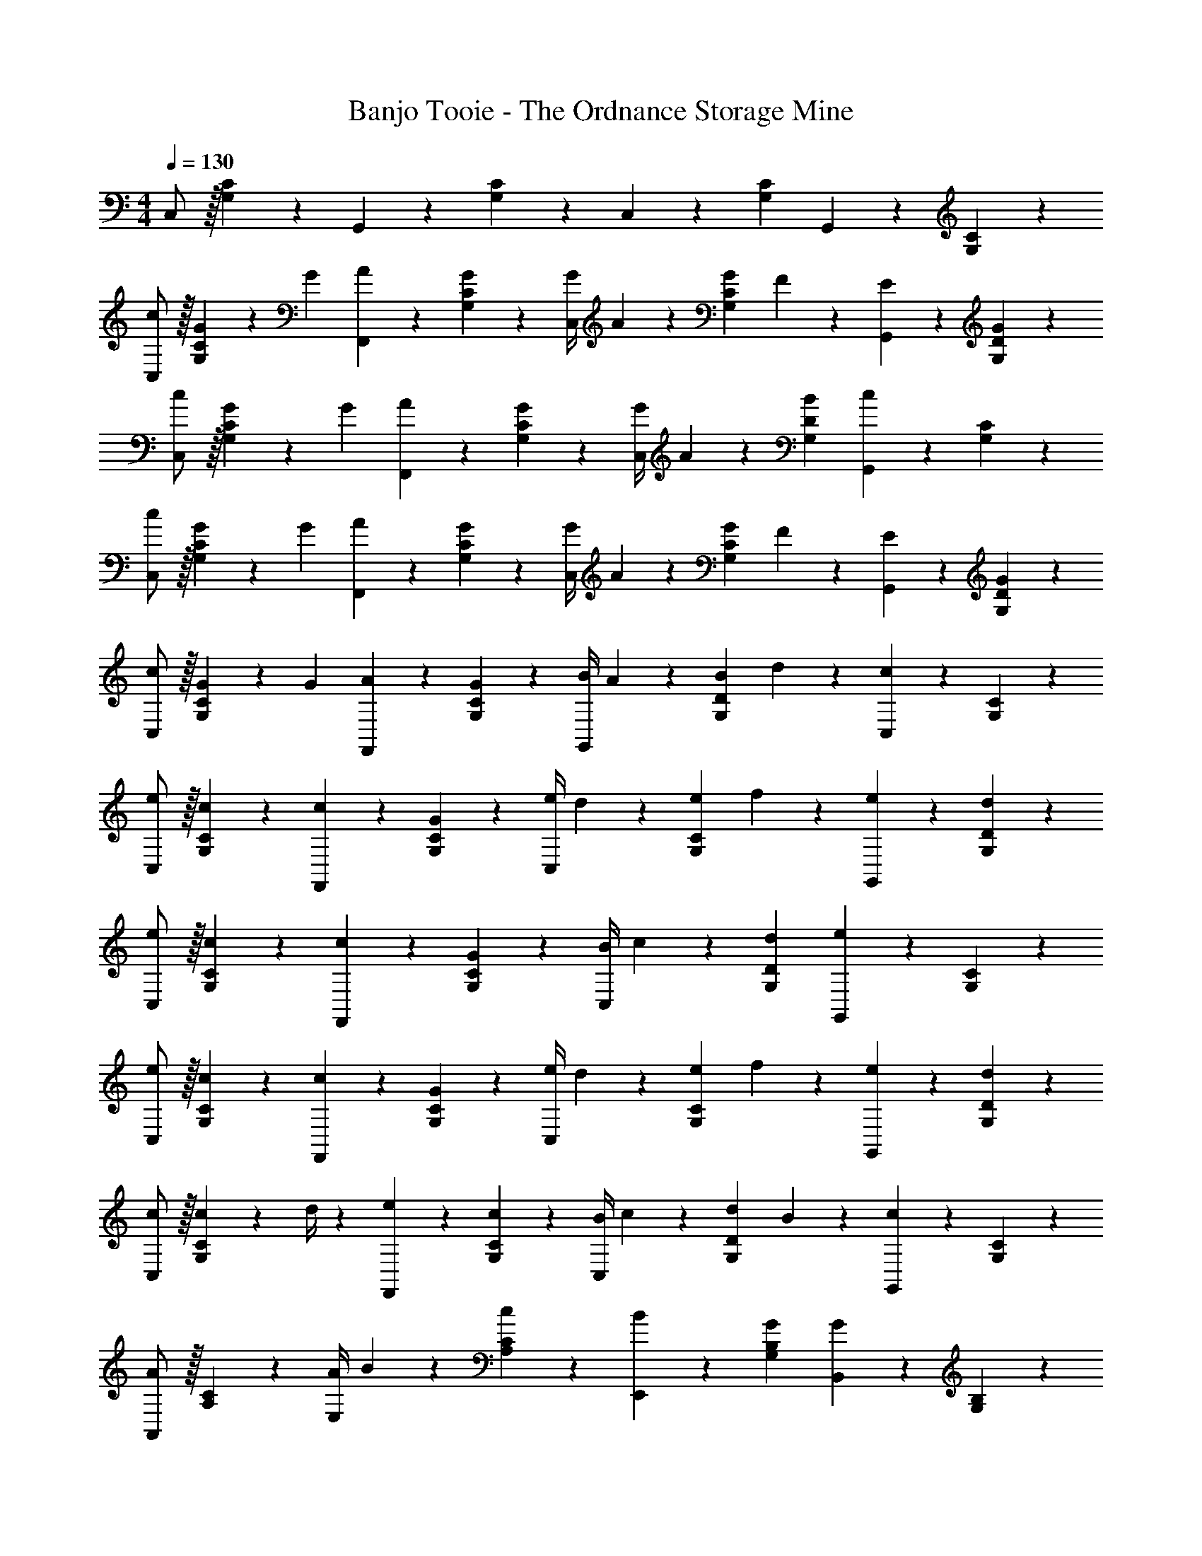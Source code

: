 X: 1
T: Banjo Tooie - The Ordnance Storage Mine
Z: ABC Generated by Starbound Composer
L: 1/4
M: 4/4
Q: 1/4=130
K: C
C,/2 z/32 [G,13/28C13/28] z9/224 G,,13/28 z/28 [G,13/28C13/28] z/28 C,13/28 z/28 [G,13/28C13/28] G,,13/28 z/28 [G,13/28C13/28] z/28 
[c/2C,/2] z/32 [G/5G,13/28C13/28] z43/924 [z65/252G5/18] [A13/28F,,13/28] z/28 [G13/28G,13/28C13/28] z/28 [z61/252G/4C,13/28] A2/9 z/28 [z3/14G2/9G,13/28C13/28] F2/9 z/36 [E13/28G,,13/28] z/28 [G13/28G,13/28D13/28] z/28 
[c/2C,/2] z/32 [G/5G,13/28C13/28] z43/924 [z65/252G5/18] [A13/28F,,13/28] z/28 [G13/28G,13/28C13/28] z/28 [z61/252G/4C,13/28] A2/9 z/28 [B13/28G,13/28D13/28] [G,,13/28c] z/28 [G,13/28C13/28] z/28 
[c/2C,/2] z/32 [G/5G,13/28C13/28] z43/924 [z65/252G5/18] [A13/28F,,13/28] z/28 [G13/28G,13/28C13/28] z/28 [z61/252G/4C,13/28] A2/9 z/28 [z3/14G2/9G,13/28C13/28] F2/9 z/36 [E13/28G,,13/28] z/28 [G13/28G,13/28D13/28] z/28 
[c/2C,/2] z/32 [G/5G,13/28C13/28] z43/924 [z65/252G5/18] [A13/28F,,13/28] z/28 [G13/28G,13/28C13/28] z/28 [z61/252B/4G,,13/28] A2/9 z/28 [z3/14B2/9G,13/28D13/28] d2/9 z/36 [C,13/28c] z/28 [G,13/28C13/28] z/28 
[e/2C,/2] z/32 [c13/28G,13/28C13/28] z9/224 [c13/28F,,13/28] z/28 [G13/28G,13/28C13/28] z/28 [z61/252e/4C,13/28] d2/9 z/28 [z3/14e2/9G,13/28C13/28] f2/9 z/36 [e13/28G,,13/28] z/28 [d13/28G,13/28D13/28] z/28 
[e/2C,/2] z/32 [c13/28G,13/28C13/28] z9/224 [c13/28F,,13/28] z/28 [G13/28G,13/28C13/28] z/28 [z61/252B/4C,13/28] c2/9 z/28 [d13/28G,13/28D13/28] [G,,13/28e] z/28 [G,13/28C13/28] z/28 
[e/2C,/2] z/32 [c13/28G,13/28C13/28] z9/224 [c13/28F,,13/28] z/28 [G13/28G,13/28C13/28] z/28 [z61/252e/4C,13/28] d2/9 z/28 [z3/14e2/9G,13/28C13/28] f2/9 z/36 [e13/28G,,13/28] z/28 [d13/28G,13/28D13/28] z/28 
[c/2C,/2] z/32 [c2/9G,13/28C13/28] z7/288 d/4 z/126 [e13/28F,,13/28] z/28 [c13/28G,13/28C13/28] z/28 [z61/252B/4C,13/28] c2/9 z/28 [z3/14d2/9G,13/28D13/28] B2/9 z/36 [G,,13/28c] z/28 [G,13/28C13/28] z/28 
[A,,/2A29/28] z/32 [A,13/28C13/28] z9/224 [z55/224A/4E,13/28] B2/9 z40/1241 [c13/28A,13/28C13/28] z/28 [B13/28E,,13/28] z/28 [G13/28G,13/28B,13/28] [B,,13/28G] z/28 [G,13/28B,13/28] z/28 
[F,,/2A29/28] z/32 [A,13/28C13/28] z9/224 [z55/224A/4C,13/28] B2/9 z40/1241 [c13/28A,13/28C13/28] z/28 [G,,13/28B63/32] z/28 [B,13/28D13/28] B,,13/28 z/28 [B,13/28D13/28] z/28 
[E,,/2B29/28] z/32 [^G,13/28B,13/28] z9/224 [z55/224B/4B,,13/28] c2/9 z40/1241 [d13/28G,13/28B,13/28] z/28 [z3/14e13/28A,,13/28] 
Q: 1/4=129
z/4 
Q: 1/4=128
z/28 [c13/28A,13/28C13/28] 
Q: 1/4=127
[z/4c13/28C,13/28] 
Q: 1/4=126
z/4 [d2/9A,13/28C13/28] z/36 
Q: 1/4=125
e/4 
[z/4f/2F,,/2] 
Q: 1/4=130
z9/32 [e13/28A,13/28C13/28] z9/224 [f13/28C,13/28] z/28 [d13/28A,13/28C13/28] z/28 [G13/28G,,13/28] z/28 [G13/28=G,13/28B,13/28] [A13/28B,,13/28] z/28 [B13/28G,13/28B,13/28] z/28 
[c/2C,/2] z/32 [G/5G,13/28C13/28] z43/924 [z65/252G5/18] [A13/28F,,13/28] z/28 [G13/28G,13/28C13/28] z/28 [z61/252G/4C,13/28] A2/9 z/28 [z3/14G2/9G,13/28C13/28] F2/9 z/36 [E13/28G,,13/28] z/28 [G13/28G,13/28D13/28] z/28 
[c/2C,/2] z/32 [G/5G,13/28C13/28] z43/924 [z65/252G5/18] [A13/28F,,13/28] z/28 [G13/28G,13/28C13/28] z/28 [z61/252G/4C,13/28] A2/9 z/28 [B13/28G,13/28D13/28] [G,,13/28c] z/28 [G,13/28C13/28] z/28 
[c/2C,/2] z/32 [G/5G,13/28C13/28] z43/924 [z65/252G5/18] [A13/28F,,13/28] z/28 [G13/28G,13/28C13/28] z/28 [z61/252G/4C,13/28] A2/9 z/28 [z3/14G2/9G,13/28C13/28] F2/9 z/36 [E13/28G,,13/28] z/28 [G13/28G,13/28D13/28] z/28 
[c/2C,/2] z/32 [G/5G,13/28C13/28] z43/924 [z65/252G5/18] [A13/28F,,13/28] z/28 [G13/28G,13/28C13/28] z/28 [z61/252B/4G,,13/28] A2/9 z/28 [z3/14B2/9G,13/28D13/28] d2/9 z/36 [C,13/28c] z/28 [G,13/28C13/28] z/28 
[C/2E/2C,,29/28] z/32 [C/5E/5] z43/924 [E5/24C5/18] z19/383 [D13/28F13/28C,,13/28] z/28 [^D13/28^F13/28D,,13/28] z/28 [E13/28G13/28E,,13/28] z/28 [C13/28c13/28C,,13/28] [=D13/28B13/28D,,13/28] z/28 [E13/28_B13/28E,,13/28] z/28 
[F,,/2=F29/28A29/28] z/32 [A,13/28C13/28] z9/224 C,,13/28 z/28 [A,13/28C13/28] z/28 [z3/14F,,13/28] 
Q: 1/4=129
z2/7 [z3/14A,13/28C13/28] 
Q: 1/4=128
z/4 C,,13/28 z/28 
Q: 1/4=127
[A,13/28C13/28] z/28 
Q: 1/4=130
[A13/28F,,/2] z15/224 [A3/7A,13/28C13/28] z17/224 [z55/224A/4C,,13/28] G2/9 z40/1241 [F2/9A,13/28C13/28] z5/252 G/4 z/126 [z3/14A13/28F,,13/28] 
Q: 1/4=129
z2/7 [z3/14c13/28A,13/28C13/28] 
Q: 1/4=128
z/4 [C,,13/28c13/18] z/28 
Q: 1/4=127
[z/4A,13/28C13/28] ^G/4 
Q: 1/4=130
[A13/28F,,/2] z15/224 [A3/7A,13/28C13/28] z17/224 [z55/224A/4C,,13/28] =G2/9 z40/1241 [F13/28A,13/28C13/28] z/28 [z3/14G13/28^D,,13/28] 
Q: 1/4=129
z2/7 [z3/14^D13/28G,13/28_B,13/28] 
Q: 1/4=128
z/4 [_B,,13/28D49/18] z/28 
Q: 1/4=127
[G,13/28B,13/28] z/28 
M: 2/4
M: 2/4
D,,/2 z/28 [G,13/28B,13/28] z/28 [z/14B,,11/24] 
Q: 1/4=129
z3/14 
Q: 1/4=128
z5/28 [z/7G,11/24B,11/24] 
Q: 1/4=127
z3/28 ^F/4 
M: 4/4
M: 4/4
[G13/28D,,/2] z15/224 [G3/7G,13/28B,13/28] z17/224 [z55/224G/4B,,13/28] =F2/9 z40/1241 [D2/9G,13/28B,13/28] z5/252 F/4 z/126 
[z3/14G13/28D,,13/28] 
Q: 1/4=129
z2/7 [z3/14B13/28G,13/28B,13/28] 
Q: 1/4=128
z/4 [B,,13/28B13/18] z/28 
Q: 1/4=127
[z/4G,13/28B,13/28] ^F/4 
Q: 1/4=130
[G13/28D,,/2] z15/224 [G3/7G,13/28B,13/28] z17/224 [z55/224G/4B,,13/28] =F2/9 z40/1241 [D13/28G,13/28B,13/28] z/28 
[z3/14F13/28F,,13/28] 
Q: 1/4=129
z2/7 [z3/14A13/28A,13/28C13/28] 
Q: 1/4=128
z/4 C,,13/28 z/28 
Q: 1/4=127
[A,13/28C13/28] z/28 
M: 2/4
M: 2/4
F,,/2 z/28 [A,13/28C13/28] z/28 [z/14C,,11/24] 
Q: 1/4=129
z3/14 
Q: 1/4=128
z5/28 [z/7A,11/24C11/24] 
Q: 1/4=127
z5/14 
M: 4/4
M: 4/4
[F13/28A13/28F,,/2] z15/224 
[F3/7A3/7A,13/28C13/28] z17/224 [z55/224F/4A/4C,,13/28] [=D2/9G2/9] z40/1241 [C2/9F2/9A,13/28] z5/252 [E/4G/4] z/126 [z3/14F13/28A13/28F,,13/28] 
Q: 1/4=129
z2/7 [z3/14A13/28c13/28A,13/28C13/28] 
Q: 1/4=128
z/4 [C,,13/28A13/18c13/18] z/28 
Q: 1/4=127
[z/4A,13/28C13/28] [E/4^G/4] 
Q: 1/4=130
[F13/28A13/28F,,/2] z15/224 
[F3/7A3/7A,13/28C13/28] z17/224 [z55/224F/4A/4C,,13/28] [D2/9=G2/9] z40/1241 [F13/28A,13/28C13/28] z/28 [z3/14^D13/28G13/28D,,13/28] 
Q: 1/4=129
z2/7 [z3/14B,13/28D13/28G,13/28] 
Q: 1/4=128
z/4 [B,,13/28D3] z/28 
Q: 1/4=127
[G,13/28B,13/28] z/28 
M: 2/4
M: 2/4
D,,/2 z/28 
[G,13/28B,13/28] z/28 [z/14B,,11/24] 
Q: 1/4=129
z3/14 
Q: 1/4=128
z5/28 [z/7G,11/24B,11/24] 
Q: 1/4=127
z5/14 
M: 4/4
M: 4/4
[D13/28G13/28D,,/2] z15/224 [D3/7G3/7G,13/28B,13/28] z17/224 [z55/224D/4G/4B,,13/28] [C2/9F2/9] z40/1241 [B,2/9D2/9G,13/28] z5/252 [=D/4F/4] z/126 [z3/14^D13/28G13/28D,,13/28] 
Q: 1/4=129
z2/7 
[z3/14G13/28B13/28G,13/28B,13/28] 
Q: 1/4=128
z/4 [B,,13/28G13/18B13/18] z/28 
Q: 1/4=127
[z/4G,13/28B,13/28] [=D/4^F/4] 
Q: 1/4=130
[^D13/28G13/28D,,/2] z15/224 [D3/7G3/7G,13/28B,13/28] z17/224 [z55/224D/4G/4B,,13/28] [C2/9=F2/9] z40/1241 [B,13/28D13/28G,13/28] z/28 [z3/14C13/28F13/28F,,13/28] 
Q: 1/4=129
z2/7 
[z3/14F13/28A13/28A,13/28C13/28] 
Q: 1/4=128
z/4 C,,13/28 z/28 
Q: 1/4=127
[A,13/28C13/28] z/28 
M: 2/4
M: 2/4
F,,/2 z/28 [A,13/28C13/28] z/28 [z/14C,,11/24] 
Q: 1/4=129
z3/14 
Q: 1/4=128
z5/28 [z/7A,11/24C11/24] 
Q: 1/4=127
z5/14 
M: 4/4
M: 4/4
[f13/28F,,/2] z15/224 [f3/7A,13/28C13/28] z17/224 
[z55/224f/4C,,13/28] d2/9 z40/1241 [c13/28A,13/28C13/28] z/28 [z3/14f13/28F,,13/28] 
Q: 1/4=129
z/4 
Q: 1/4=128
z/28 [f13/28A,13/28C13/28] 
Q: 1/4=127
[f2/9C,,13/28] z/36 
Q: 1/4=126
d2/9 z/36 [z/4c13/28A,13/28C13/28] 
Q: 1/4=125
z/4 [z/4f/2F,,/2] 
Q: 1/4=130
z9/32 [f13/28A,13/28C13/28] z9/224 
[z55/224f/4C,,13/28] c2/9 z40/1241 [d13/28A,13/28C13/28] z/28 [C,13/28e] z/28 [G,13/28B,13/28] G,,13/28 z/28 [G,13/28B,13/28] z/28 [e13/28C,/2] z15/224 [e3/7G,13/28B,13/28] z17/224 
[z55/224e/4G,,13/28] d2/9 z40/1241 [c13/28G,13/28B,13/28] z/28 [e13/28C,13/28] z/28 [e13/28G,13/28B,13/28] [e2/9G,,13/28] z/36 d2/9 z/36 [c13/28G,13/28B,13/28] z/28 [e/2C,/2] z/32 [e13/28G,13/28B,13/28] z9/224 
[z55/224e/4G,,13/28] c2/9 z40/1241 [e13/28G,13/28B,13/28] z/28 [z3/14F,,13/28f] 
Q: 1/4=129
z2/7 [z3/14A,13/28C13/28] 
Q: 1/4=128
z/4 C,,13/28 z/28 
Q: 1/4=127
[A,13/28C13/28] z/28 
Q: 1/4=130
[A13/28f13/28F,,/2] z15/224 [A3/7f3/7A,13/28C13/28] z17/224 
[z55/224A/4f/4C,,13/28] [G2/9d2/9] z40/1241 [F13/28c13/28A,13/28C13/28] z/28 [z3/14A13/28f13/28F,,13/28] 
Q: 1/4=129
z/4 
Q: 1/4=128
z/28 [A13/28f13/28A,13/28C13/28] 
Q: 1/4=127
[A2/9f2/9C,,13/28] z/36 
Q: 1/4=126
[G2/9d2/9] z/36 [z/4F13/28c13/28A,13/28C13/28] 
Q: 1/4=125
z/4 [z/4A/2f/2F,,/2] 
Q: 1/4=130
z9/32 [A13/28f13/28A,13/28C13/28] z9/224 
[z55/224A/4f/4C,,13/28] [F2/9c2/9] z40/1241 [A13/28d13/28A,13/28C13/28] z/28 [C,13/28Ge] z/28 [G,13/28B,13/28] G,,13/28 z/28 [G,13/28B,13/28] z/28 [G13/28e13/28C,/2] z15/224 [G3/7e3/7G,13/28B,13/28] z17/224 
[z55/224G/4e/4G,,13/28] [F2/9d2/9] z40/1241 [E13/28c13/28G,13/28B,13/28] z/28 [G13/28e13/28C,13/28] z/28 [G13/28e13/28G,13/28B,13/28] [G2/9e2/9G,,13/28] z/36 [F2/9d2/9] z/36 [E13/28c13/28G,13/28B,13/28] z/28 [G/2e/2C,/2] z/32 [G13/28e13/28G,13/28B,13/28] z9/224 
[z55/224G/4e/4G,,13/28] [E2/9c2/9] z40/1241 [G13/28e13/28G,13/28B,13/28] z/28 [A13/28f13/28F,,13/28] z/28 [z3/14A,13/28C13/28] [F/8c/8] [G/8e/8] [A13/28f13/28C,,13/28] z/28 [A,13/28C13/28] z/28 [c/2C,/2] z/32 [G/5G,13/28C13/28] z43/924 [z65/252G5/18] 
[A13/28F,,13/28] z/28 [G13/28G,13/28C13/28] z/28 [z61/252G/4C,13/28] A2/9 z/28 [z3/14G2/9G,13/28C13/28] F2/9 z/36 [E13/28G,,13/28] z/28 [G13/28G,13/28=D13/28] z/28 [c/2C,/2] z/32 [G/5G,13/28C13/28] z43/924 [z65/252G5/18] 
[A13/28F,,13/28] z/28 [G13/28G,13/28C13/28] z/28 [z61/252G/4C,13/28] A2/9 z/28 [=B13/28G,13/28D13/28] [G,,13/28c] z/28 [G,13/28C13/28] z/28 [c/2C,/2] z/32 [G/5G,13/28C13/28] z43/924 [z65/252G5/18] 
[A13/28F,,13/28] z/28 [G13/28G,13/28C13/28] z/28 [z61/252G/4C,13/28] A2/9 z/28 [z3/14G2/9G,13/28C13/28] F2/9 z/36 [E13/28G,,13/28] z/28 [G13/28G,13/28D13/28] z/28 [c/2C,/2] z/32 [G/5G,13/28C13/28] z43/924 [z65/252G5/18] 
[A13/28F,,13/28] z/28 [G13/28G,13/28C13/28] z/28 [z61/252B/4G,,13/28] A2/9 z/28 [z3/14B2/9G,13/28D13/28] d2/9 z/36 [C,13/28c] z/28 [G,13/28C13/28] z/28 [e/2C,/2] z/32 [c13/28G,13/28C13/28] z9/224 
[c13/28F,,13/28] z/28 [G13/28G,13/28C13/28] z/28 [z61/252e/4C,13/28] d2/9 z/28 [z3/14e2/9G,13/28C13/28] f2/9 z/36 [e13/28G,,13/28] z/28 [d13/28G,13/28D13/28] z/28 [e/2C,/2] z/32 [c13/28G,13/28C13/28] z9/224 
[c13/28F,,13/28] z/28 [G13/28G,13/28C13/28] z/28 [z61/252B/4C,13/28] c2/9 z/28 [d13/28G,13/28D13/28] [G,,13/28e] z/28 [G,13/28C13/28] z/28 [e/2C,/2] z/32 [c13/28G,13/28C13/28] z9/224 
[c13/28F,,13/28] z/28 [G13/28G,13/28C13/28] z/28 [z61/252e/4C,13/28] d2/9 z/28 [z3/14e2/9G,13/28C13/28] f2/9 z/36 [e13/28G,,13/28] z/28 [d13/28G,13/28D13/28] z/28 [c/2C,/2] z/32 [c2/9G,13/28C13/28] z7/288 d/4 z/126 
[e13/28F,,13/28] z/28 [c13/28G,13/28C13/28] z/28 [z61/252B/4C,13/28] c2/9 z/28 [z3/14d2/9G,13/28D13/28] B2/9 z/36 [G,,13/28c] z/28 [G,13/28C13/28] z/28 [A,,/2A29/28] z/32 [A,13/28C13/28] z9/224 
[z55/224A/4E,13/28] B2/9 z40/1241 [c13/28A,13/28C13/28] z/28 [B13/28E,,13/28] z/28 [G13/28G,13/28=B,13/28] [=B,,13/28G] z/28 [G,13/28B,13/28] z/28 [F,,/2A29/28] z/32 [A,13/28C13/28] z9/224 
[z55/224A/4C,13/28] B2/9 z40/1241 [c13/28A,13/28C13/28] z/28 [G,,13/28B63/32] z/28 [B,13/28D13/28] B,,13/28 z/28 [B,13/28D13/28] z/28 [E,,/2B29/28] z/32 [^G,13/28B,13/28] z9/224 
[z55/224B/4B,,13/28] c2/9 z40/1241 [d13/28G,13/28B,13/28] z/28 [z3/14e13/28A,,13/28] 
Q: 1/4=129
z/4 
Q: 1/4=128
z/28 [c13/28A,13/28C13/28] 
Q: 1/4=127
[z/4c13/28C,13/28] 
Q: 1/4=126
z/4 [d2/9A,13/28C13/28] z/36 
Q: 1/4=125
e/4 [z/4f/2F,,/2] 
Q: 1/4=130
z9/32 [e13/28A,13/28C13/28] z9/224 
[f13/28C,13/28] z/28 [d13/28A,13/28C13/28] z/28 [G13/28G,,13/28] z/28 [G13/28=G,13/28B,13/28] [A13/28B,,13/28] z/28 [B13/28G,13/28B,13/28] z/28 [c/2C,/2] z/32 [G/5G,13/28C13/28] z43/924 [z65/252G5/18] 
[A13/28F,,13/28] z/28 [G13/28G,13/28C13/28] z/28 [z61/252G/4C,13/28] A2/9 z/28 [z3/14G2/9G,13/28C13/28] F2/9 z/36 [E13/28G,,13/28] z/28 [G13/28G,13/28D13/28] z/28 [c/2C,/2] z/32 [G/5G,13/28C13/28] z43/924 [z65/252G5/18] 
[A13/28F,,13/28] z/28 [G13/28G,13/28C13/28] z/28 [z61/252G/4C,13/28] A2/9 z/28 [B13/28G,13/28D13/28] [G,,13/28c] z/28 [G,13/28C13/28] z/28 [c/2C,/2] z/32 [G/5G,13/28C13/28] z43/924 [z65/252G5/18] 
[A13/28F,,13/28] z/28 [G13/28G,13/28C13/28] z/28 [z61/252G/4C,13/28] A2/9 z/28 [z3/14G2/9G,13/28C13/28] F2/9 z/36 [E13/28G,,13/28] z/28 [G13/28G,13/28D13/28] z/28 [c/2C,/2] z/32 [G/5G,13/28C13/28] z43/924 [z65/252G5/18] 
[A13/28F,,13/28] z/28 [G13/28G,13/28C13/28] z/28 [z61/252B/4G,,13/28] A2/9 z/28 [z3/14B2/9G,13/28D13/28] d2/9 z/36 [C,13/28c] z/28 [G,13/28C13/28] z/28 [C/2E/2C,,29/28] z/32 [C/5E/5] z43/924 [E5/24C5/18] z19/383 
[D13/28F13/28C,,13/28] z/28 [^D13/28^F13/28=D,,13/28] z/28 [E13/28G13/28E,,13/28] z/28 [C13/28c13/28C,,13/28] [=D13/28B13/28D,,13/28] z/28 [E13/28_B13/28E,,13/28] z/28 [F,,/2=F29/28A29/28] z/32 [A,13/28C13/28] z9/224 
C,,13/28 z/28 [A,13/28C13/28] z/28 [z3/14F,,13/28] 
Q: 1/4=129
z2/7 [z3/14A,13/28C13/28] 
Q: 1/4=128
z/4 C,,13/28 z/28 
Q: 1/4=127
[A,13/28C13/28] z/28 
Q: 1/4=130
[A13/28F,,/2] z15/224 [A3/7A,13/28C13/28] z17/224 
[z55/224A/4C,,13/28] G2/9 z40/1241 [F2/9A,13/28C13/28] z5/252 G/4 z/126 [z3/14A13/28F,,13/28] 
Q: 1/4=129
z2/7 [z3/14c13/28A,13/28C13/28] 
Q: 1/4=128
z/4 [C,,13/28c13/18] z/28 
Q: 1/4=127
[z/4A,13/28C13/28] ^G/4 
Q: 1/4=130
[A13/28F,,/2] z15/224 [A3/7A,13/28C13/28] z17/224 
[z55/224A/4C,,13/28] =G2/9 z40/1241 [F13/28A,13/28C13/28] z/28 [z3/14G13/28^D,,13/28] 
Q: 1/4=129
z2/7 [z3/14^D13/28G,13/28_B,13/28] 
Q: 1/4=128
z/4 [_B,,13/28D49/18] z/28 
Q: 1/4=127
[G,13/28B,13/28] z/28 
M: 2/4
M: 2/4
D,,/2 z/28 [G,13/28B,13/28] z/28 
[z/14B,,11/24] 
Q: 1/4=129
z3/14 
Q: 1/4=128
z5/28 [z/7G,11/24B,11/24] 
Q: 1/4=127
z3/28 ^F/4 
M: 4/4
M: 4/4
[G13/28D,,/2] z15/224 [G3/7G,13/28B,13/28] z17/224 [z55/224G/4B,,13/28] =F2/9 z40/1241 [D2/9G,13/28B,13/28] z5/252 F/4 z/126 [z3/14G13/28D,,13/28] 
Q: 1/4=129
z2/7 [z3/14B13/28G,13/28B,13/28] 
Q: 1/4=128
z/4 [B,,13/28B13/18] z/28 
Q: 1/4=127
[z/4G,13/28B,13/28] ^F/4 
Q: 1/4=130
[G13/28D,,/2] z15/224 [G3/7G,13/28B,13/28] z17/224 [z55/224G/4B,,13/28] =F2/9 z40/1241 [D13/28G,13/28B,13/28] z/28 [z3/14F13/28F,,13/28] 
Q: 1/4=129
z2/7 [z3/14A13/28A,13/28C13/28] 
Q: 1/4=128
z/4 C,,13/28 z/28 
Q: 1/4=127
[A,13/28C13/28] z/28 
M: 2/4
M: 2/4
F,,/2 z/28 [A,13/28C13/28] z/28 [z/14C,,11/24] 
Q: 1/4=129
z3/14 
Q: 1/4=128
z5/28 [z/7A,11/24C11/24] 
Q: 1/4=127
z5/14 
M: 4/4
M: 4/4
[F13/28A13/28F,,/2] z15/224 [F3/7A3/7A,13/28C13/28] z17/224 [z55/224F/4A/4C,,13/28] [=D2/9G2/9] z40/1241 
[C2/9F2/9A,13/28] z5/252 [E/4G/4] z/126 [z3/14F13/28A13/28F,,13/28] 
Q: 1/4=129
z2/7 [z3/14A13/28c13/28A,13/28C13/28] 
Q: 1/4=128
z/4 [C,,13/28A13/18c13/18] z/28 
Q: 1/4=127
[z/4A,13/28C13/28] [E/4^G/4] 
Q: 1/4=130
[F13/28A13/28F,,/2] z15/224 [F3/7A3/7A,13/28C13/28] z17/224 [z55/224F/4A/4C,,13/28] [D2/9=G2/9] z40/1241 
[F13/28A,13/28C13/28] z/28 [z3/14^D13/28G13/28D,,13/28] 
Q: 1/4=129
z2/7 [z3/14B,13/28D13/28G,13/28] 
Q: 1/4=128
z/4 [B,,13/28D3] z/28 
Q: 1/4=127
[G,13/28B,13/28] z/28 
M: 2/4
M: 2/4
D,,/2 z/28 [G,13/28B,13/28] z/28 [z/14B,,11/24] 
Q: 1/4=129
z3/14 
Q: 1/4=128
z5/28 [z/7G,11/24B,11/24] 
Q: 1/4=127
z5/14 
M: 4/4
M: 4/4
[D13/28G13/28D,,/2] z15/224 [D3/7G3/7G,13/28B,13/28] z17/224 [z55/224D/4G/4B,,13/28] [C2/9F2/9] z40/1241 [B,2/9D2/9G,13/28] z5/252 [=D/4F/4] z/126 [z3/14^D13/28G13/28D,,13/28] 
Q: 1/4=129
z2/7 [z3/14G13/28B13/28G,13/28B,13/28] 
Q: 1/4=128
z/4 [B,,13/28G13/18B13/18] z/28 
Q: 1/4=127
[z/4G,13/28B,13/28] 
[=D/4^F/4] 
Q: 1/4=130
[^D13/28G13/28D,,/2] z15/224 [D3/7G3/7G,13/28B,13/28] z17/224 [z55/224D/4G/4B,,13/28] [C2/9=F2/9] z40/1241 [B,13/28D13/28G,13/28] z/28 [z3/14C13/28F13/28F,,13/28] 
Q: 1/4=129
z2/7 [z3/14F13/28A13/28A,13/28C13/28] 
Q: 1/4=128
z/4 C,,13/28 z/28 
Q: 1/4=127
[A,13/28C13/28] z/28 
M: 2/4
M: 2/4
F,,/2 z/28 [A,13/28C13/28] z/28 [z/14C,,11/24] 
Q: 1/4=129
z3/14 
Q: 1/4=128
z5/28 [z/7A,11/24C11/24] 
Q: 1/4=127
z5/14 
M: 4/4
M: 4/4
[f13/28F,,/2] z15/224 [f3/7A,13/28C13/28] z17/224 [z55/224f/4C,,13/28] d2/9 z40/1241 [c13/28A,13/28C13/28] z/28 
[z3/14f13/28F,,13/28] 
Q: 1/4=129
z/4 
Q: 1/4=128
z/28 [f13/28A,13/28C13/28] 
Q: 1/4=127
[f2/9C,,13/28] z/36 
Q: 1/4=126
d2/9 z/36 [z/4c13/28A,13/28C13/28] 
Q: 1/4=125
z/4 [z/4f/2F,,/2] 
Q: 1/4=130
z9/32 [f13/28A,13/28C13/28] z9/224 [z55/224f/4C,,13/28] c2/9 z40/1241 [d13/28A,13/28C13/28] z/28 
[C,13/28e] z/28 [G,13/28B,13/28] G,,13/28 z/28 [G,13/28B,13/28] z/28 [e13/28C,/2] z15/224 [e3/7G,13/28B,13/28] z17/224 [z55/224e/4G,,13/28] d2/9 z40/1241 [c13/28G,13/28B,13/28] z/28 
[e13/28C,13/28] z/28 [e13/28G,13/28B,13/28] [e2/9G,,13/28] z/36 d2/9 z/36 [c13/28G,13/28B,13/28] z/28 [e/2C,/2] z/32 [e13/28G,13/28B,13/28] z9/224 [z55/224e/4G,,13/28] c2/9 z40/1241 [e13/28G,13/28B,13/28] z/28 
[z3/14F,,13/28f] 
Q: 1/4=129
z2/7 [z3/14A,13/28C13/28] 
Q: 1/4=128
z/4 C,,13/28 z/28 
Q: 1/4=127
[A,13/28C13/28] z/28 
Q: 1/4=130
[A13/28f13/28F,,/2] z15/224 [A3/7f3/7A,13/28C13/28] z17/224 [z55/224A/4f/4C,,13/28] [G2/9d2/9] z40/1241 [F13/28c13/28A,13/28C13/28] z/28 
[z3/14A13/28f13/28F,,13/28] 
Q: 1/4=129
z/4 
Q: 1/4=128
z/28 [A13/28f13/28A,13/28C13/28] 
Q: 1/4=127
[A2/9f2/9C,,13/28] z/36 
Q: 1/4=126
[G2/9d2/9] z/36 [z/4F13/28c13/28A,13/28C13/28] 
Q: 1/4=125
z/4 [z/4A/2f/2F,,/2] 
Q: 1/4=130
z9/32 [A13/28f13/28A,13/28C13/28] z9/224 [z55/224A/4f/4C,,13/28] [F2/9c2/9] z40/1241 [A13/28d13/28A,13/28C13/28] z/28 
[C,13/28Ge] z/28 [G,13/28B,13/28] G,,13/28 z/28 [G,13/28B,13/28] z/28 [G13/28e13/28C,/2] z15/224 [G3/7e3/7G,13/28B,13/28] z17/224 [z55/224G/4e/4G,,13/28] [F2/9d2/9] z40/1241 [E13/28c13/28G,13/28B,13/28] z/28 
[G13/28e13/28C,13/28] z/28 [G13/28e13/28G,13/28B,13/28] [G2/9e2/9G,,13/28] z/36 [F2/9d2/9] z/36 [E13/28c13/28G,13/28B,13/28] z/28 [G/2e/2C,/2] z/32 [G13/28e13/28G,13/28B,13/28] z9/224 [z55/224G/4e/4G,,13/28] [E2/9c2/9] z40/1241 [G13/28e13/28G,13/28B,13/28] z/28 
[A13/28f13/28F,,13/28] z/28 [z3/14A,13/28C13/28] [F/8c/8] [G/8e/8] [A13/28f13/28C,,13/28] z/28 [A,13/28C13/28] 
